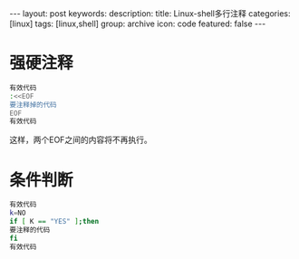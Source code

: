 #+BEGIN_HTML
---
layout: post
keywords: 
description: 
title: Linux-shell多行注释 
categories: [linux]
tags: [linux,shell]
group: archive
icon: code
featured: false
---
#+END_HTML
* 强硬注释
#+BEGIN_SRC sh
有效代码
:<<EOF
要注释掉的代码
EOF
有效代码
#+END_SRC
这样，两个EOF之间的内容将不再执行。
* 条件判断
#+BEGIN_SRC sh
有效代码
k=NO
if [ K == "YES" ];then
要注释的代码
fi
有效代码
#+END_SRC
